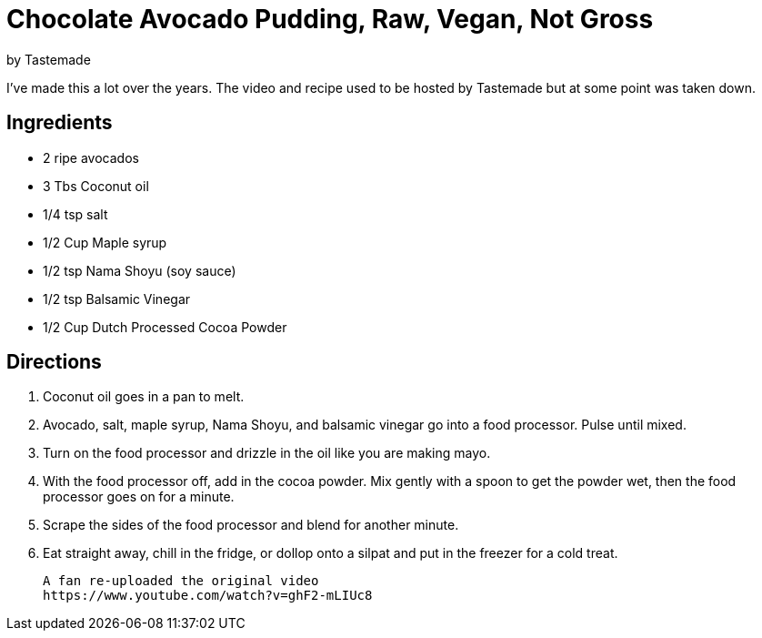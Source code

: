 = Chocolate Avocado Pudding, Raw, Vegan, Not Gross 
 by Tastemade
 
I've made this a lot over the years. The video and recipe used to be hosted by Tastemade but at some point was taken down.
 
== Ingredients
 * 2 ripe avocados
 * 3 Tbs Coconut oil
 * 1/4 tsp salt
 * 1/2 Cup Maple syrup
 * 1/2 tsp Nama Shoyu (soy sauce)
 * 1/2 tsp Balsamic Vinegar
 * 1/2 Cup Dutch Processed Cocoa Powder
 
== Directions
 1. Coconut oil goes in a pan to melt.
 1. Avocado, salt, maple syrup, Nama Shoyu, and balsamic vinegar go into a food processor. Pulse until mixed.
 1. Turn on the food processor and drizzle in the oil like you are making mayo.
 1. With the food processor off, add in the cocoa powder. Mix gently with a spoon to get the powder wet, then the food processor goes on for a minute.
 1. Scrape the sides of the food processor and blend for another minute.
 1. Eat straight away, chill in the fridge, or dollop onto a silpat and put in the freezer for a cold treat.
  
 A fan re-uploaded the original video
 https://www.youtube.com/watch?v=ghF2-mLIUc8
